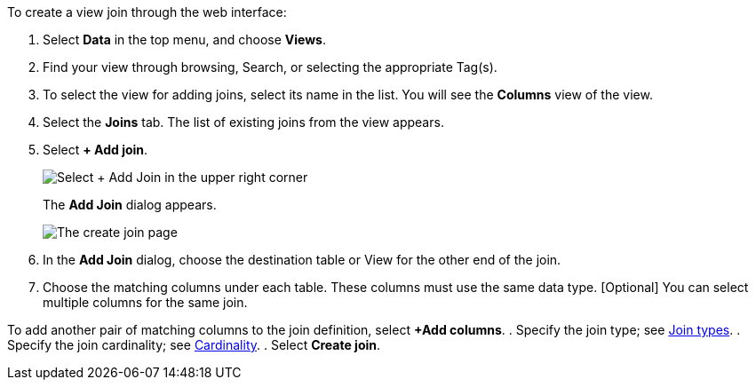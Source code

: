 To create a view join through the web interface:

. Select *Data* in the top menu, and choose *Views*.
. Find your view through browsing, Search, or selecting the appropriate Tag(s).
. To select the view for adding joins, select its name in the list.
You will see the *Columns* view of the view.
. Select the *Joins* tab.
The list of existing joins from the view appears.
. Select *+ Add join*.
+
image::view-joins.png[Select + Add Join in the upper right corner]
The *Add Join* dialog appears.
+
image::worksheet-join-dialog.png[The create join page, with a 1 next to the connection type, and a 2 next to the join name text box]

. In the *Add Join* dialog, choose the destination table or View for the other end of the join.

. Choose the matching columns under each table. These columns must use the same data type. [Optional] You can select multiple columns for the same join.

To add another pair of matching columns to the join definition, select *+Add columns*.
. Specify the join type;
see <<join-type,Join types>>.
. Specify the join cardinality;
see <<join-cardinality,Cardinality>>.
. Select *Create join*.
